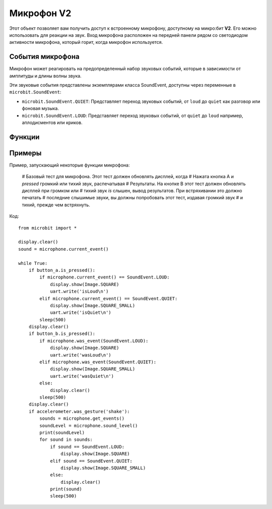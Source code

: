 Микрофон **V2**
*****************

.. py:module:: microbit.microphone

Этот объект позволяет вам получить доступ к встроенному микрофону, доступному на
микро:бит **V2**. Его можно использовать для реакции на звук. Вход микрофона
расположен на передней панели рядом со светодиодом активности микрофона,
который горит, когда микрофон используется.

.. image:: images/microphone.png
    :width: 300px
    :align: center
    :height: 240px
    :alt: micro:bit with microphone LED on

События микрофона
=================

Микрофон может реагировать на предопределенный набор звуковых событий, которые
в зависимости от амплитуды и длины волны звука.

Эти звуковые события представлены экземплярами класса SoundEvent,
доступны через переменные в ``microbit.SoundEvent``:

- ``microbit.SoundEvent.QUIET``: Представляет переход звуковых событий,
  от ``loud`` до ``quiet`` как разговор или фоновая музыка.

- ``microbit.SoundEvent.LOUD``: Представляет переход звуковых событий,
  от ``quiet`` до ``loud`` например, аплодисментов или криков.

Функции
========

.. py:function:: current_event()

    * **return**: название последнего записанного звукового события,
      ``SoundEvent('loud')`` или ``SoundEvent('quiet')``.

.. py:function:: was_event(event)

    * **event**: звуковое событие, например ``SoundEvent.LOUD`` или
      ``SoundEvent.QUIET``.

    * **return**: ``true`` если звук был слышен хотя бы один раз с момента последнего
      позвони, иначе ``false``. ``was_event()`` также очищает звук
      история событий перед возвратом.

.. py:function:: is_event(event)

    * **event**: звуковое событие, например ``SoundEvent.LOUD`` или
      ``SoundEvent.QUIET``.
    * **return**: ``true`` если звуковое событие является последним с момента последнего
      позвони, иначе ``false``. Не очищает историю звуковых событий.

.. py:function:: get_events()

    * **return**: кортеж истории событий. Самый последний указан последним.
      ``get_events()`` также очищает историю звуковых событий перед возвратом.

.. py:function:: set_threshold(event, value)

    * **event**: звуковое событие, например ``SoundEvent.LOUD`` или
      ``SoundEvent.QUIET``.
    
    * **value**: Пороговый уровень в диапазоне 0-255. Например,
      ``set_threshold(SoundEvent.LOUD, 250)`` будет срабатывать только в том случае, если звук
      очень громко (>= 250).

.. py:function:: sound_level()

    * **return**: представление уровня звукового давления в диапазоне от 0 до 255.


Примеры
=======

Пример, запускающий некоторые функции микрофона:

    # Базовый тест для микрофона. Этот тест должен обновлять дисплей, когда
    # Нажата кнопка A и *pressed* громкий или тихий звук, распечатывая
    # Результаты. На кнопке B этот тест должен обновлять дисплей при громком или
    # тихий звук *is* слышен, вывод результатов. При встряхивании это должно печатать
    # последние слышимые звуки, вы должны попробовать этот тест, издавая громкий звук
    # и тихий, прежде чем встряхнуть.

Код::

    from microbit import *

    display.clear()
    sound = microphone.current_event()

    while True:
        if button_a.is_pressed():
            if microphone.current_event() == SoundEvent.LOUD:
                display.show(Image.SQUARE)
                uart.write('isLoud\n')
            elif microphone.current_event() == SoundEvent.QUIET:
                display.show(Image.SQUARE_SMALL)
                uart.write('isQuiet\n')
            sleep(500)
        display.clear()
        if button_b.is_pressed():
            if microphone.was_event(SoundEvent.LOUD):
                display.show(Image.SQUARE)
                uart.write('wasLoud\n')
            elif microphone.was_event(SoundEvent.QUIET):
                display.show(Image.SQUARE_SMALL)
                uart.write('wasQuiet\n')
            else:
                display.clear()
            sleep(500)
        display.clear()
        if accelerometer.was_gesture('shake'):
            sounds = microphone.get_events()
            soundLevel = microphone.sound_level()
            print(soundLevel)
            for sound in sounds:
                if sound == SoundEvent.LOUD:
                    display.show(Image.SQUARE)
                elif sound == SoundEvent.QUIET:
                    display.show(Image.SQUARE_SMALL)
                else:
                    display.clear()
                print(sound)
                sleep(500)
